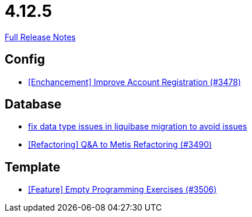 // SPDX-FileCopyrightText: 2023 Artemis Changelog Contributors
//
// SPDX-License-Identifier: CC-BY-SA-4.0

= 4.12.5

link:https://github.com/ls1intum/Artemis/releases/tag/4.12.5[Full Release Notes]

== Config

* link:https://www.github.com/ls1intum/Artemis/commit/8d697281118e326142e187a7c8eb30eca0c5d73f[[Enchancement\] Improve Account Registration (#3478)]


== Database

* link:https://www.github.com/ls1intum/Artemis/commit/7235801dcd675f907207bacf42907f06e29dc9fc[fix data type issues in liquibase migration to avoid issues]
* link:https://www.github.com/ls1intum/Artemis/commit/2d0fc6013fac9001f2bc2d4aebd1fb789dcf8896[[Refactoring\] Q&A to Metis Refactoring (#3490)]


== Template

* link:https://www.github.com/ls1intum/Artemis/commit/d19b274081d5e3bb609a5863fa2c2a5ccac1351f[[Feature\] Empty Programming Exercises (#3506)]


